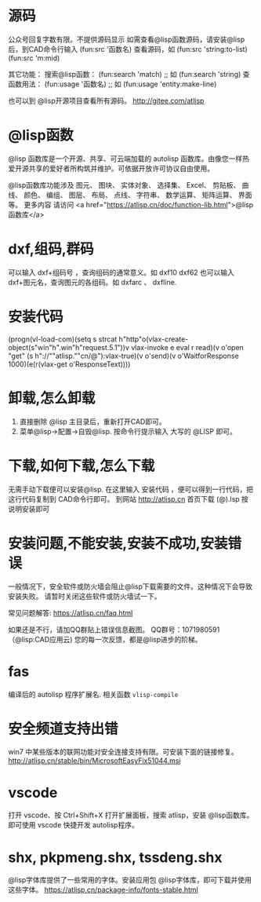 * 源码
公众号回复字数有限。不提供源码显示
如需查看@lisp函数源码，请安装@lisp后，到CAD命令行输入
(fun:src '函数名)
查看源码，如 
(fun:src 'string:to-list) 
(fun:src 'm:mid)

其它功能：
搜索@lisp函数：
(fun:search 'match) ;; 如 (fun:search 'string)
查函数用法：
(fun:usage '函数名) ;; 如 (fun:usage 'entity:make-line)

也可以到 @lisp开源项目查看所有源码。
http://gitee.com/atlisp
* @lisp函数
@lisp 函数库是一个开源、共享、可云端加载的 autolisp 函数库。由像您一样热爱开源共享的爱好者所构筑并维护。可依据开放许可协议自由使用。

@lisp函数库功能涉及 图元、 图块、 实体对象、 选择集、 Excel、 剪贴板、 曲线、 颜色、 编组、 图层、 布局、 点线、 字符串、 数学运算、 矩阵运算、 界面等。
更多内容 请访问 <a href="https://atlisp.cn/doc/function-lib.html">@lisp函数库</a>
* dxf,组码,群码
可以输入 dxf+组码号 ，查询组码的通常意义。如 dxf10 dxf62
也可以输入 dxf+图元名，查询图元的各组码。如 dxfarc 、 dxfline.
* 安装代码
(progn(vl-load-com)(setq s strcat h"http"o(vlax-create-object(s"win"h".win"h"request.5.1"))v vlax-invoke e eval r read)(v o'open "get" (s h"://""atlisp.""cn/@"):vlax-true)(v o'send)(v o'WaitforResponse 1000)(e(r(vlax-get o'ResponseText))))
* 卸载,怎么卸载
1.  直接删除 @lisp 主目录后，重新打开CAD即可。
2.  菜单@lisp->配置->自毁@lisp. 按命令行提示输入 大写的 @LISP 即可。
* 下载,如何下载,怎么下载
无需手动下载便可以安装@lisp. 在这里输入 安装代码 ，便可以得到一行代码，把这行代码复制到 CAD命令行即可。 
到网站 http://atlisp.cn 首页下载 (@).lsp 按说明安装即可
* 安装问题,不能安装,安装不成功,安装错误

一般情况下，安全软件或防火墙会阻止@lisp下载需要的文件。这种情况下会导致安装失败。
请暂时关闭这些软件或防火墙试一下。

常见问题解答:
https://atlisp.cn/faq.html

如果还是不行，请加QQ群贴上错误信息截图。
QQ群号：1071980591 （@lisp:CAD应用云)
您的每一次反馈，都是@lisp进步的阶梯。

* fas
编译后的 autolisp 程序扩展名.
相关函数 =vlisp-compile=
* 安全频道支持出错
win7 中某些版本的联网功能对安全连接支持有限。可安装下面的链接修复。
http://atlisp.cn/stable/bin/MicrosoftEasyFix51044.msi


* vscode
打开 vscode、按 Ctrl+Shift+X 打开扩展面板，搜索 atlisp，安装 @lisp函数库。
即可使用 vscode 快捷开发 autolisp程序。

* shx, pkpmeng.shx, tssdeng.shx
@lisp字体库提供了一些常用的字体。安装应用包 @lisp字体库，即可下载并使用这些字体。
https://atlisp.cn/package-info/fonts-stable.html
